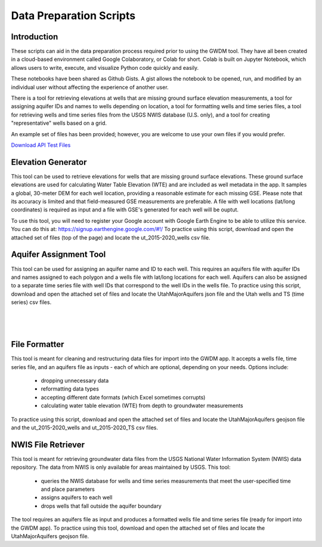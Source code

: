 .. raw:: html
   :file: translate.html

**Data Preparation Scripts**
============================

**Introduction**
------------------
These scripts can aid in the data preparation process required prior to using the GWDM tool. They have all been created in a cloud-based environment called Google Colaboratory, or Colab for short. Colab is built on Jupyter Notebook, which allows users to write, execute, and visualize Python code quickly and easily.

These notebooks have been shared as Github Gists. A gist allows the notebook to be opened, run, and modified by an individual user without affecting the experience of another user.

There is a tool for retrieving elevations at wells that are missing ground surface elevation measurements, a tool for assigning aquifer IDs and names to wells depending on location, a tool for formatting wells and time series files, a tool for retrieving wells and time series files from the USGS NWIS database (U.S. only), and a tool for creating "representative" wells based on a grid.

An example set of files has been provided; however, you are welcome to use your own files if you would prefer.
 
`Download API Test Files <https://github.com/BYU-Hydroinformatics/gwdm/blob/ReadtheDocs-Documentation/docs/source/test_files/SupportScriptFileSet.zip>`_

.. button-link:: https://github.com/BYU-Hydroinformatics/gwdm/blob/ReadtheDocs-Documentation/docs/source/test_files/SupportScriptFileSet.zip
    :color: secondary
    :expand:


.. line-block::

**Elevation Generator** 
-------------------------- 

.. container:: twocol1

     .. container:: leftside
   
            .. image:: images_scripts/mountain_elevation.png 
               
                
     .. container:: rightside
     
            This tool can be used to retrieve elevations for wells that are missing ground surface elevations. These ground surface elevations are used for calculating Water Table Elevation (WTE) and are included as well metadata in             the app. It samples a global, 30-meter DEM for each well location, providing a reasonable estimate for each missing GSE. Please note that its accuracy is limited and that field-measured GSE measurements are preferable. A             file with well locations (lat/long coordinates) is required as input and a file with GSE's generated for each well will be ouptut.

            To use this tool, you will need to register your Google account with Google Earth Engine to be able to utilize this service. You can do this at: https://signup.earthengine.google.com/#!/                                  
            To practice using this script, download and open the attached set of files (top of the page) and locate the ut_2015-2020_wells csv file.

            .. raw:: html

                <a href="https://colab.research.google.com/gist/mdstev1/72f338dbb9f4fbaeb875bd8f6b20cb7b/elevation_generator_using_google_ee.ipynb" target="_blank">
                    <img src="https://colab.research.google.com/assets/colab-badge.svg" alt="Open In Colab">
 
                </a>


.. line-block::

**Aquifer Assignment Tool**
--------------------------   

.. container:: twocol2

     .. container:: leftside
   
            .. image:: images_scripts/aquifer_assignment.png
         
     .. container:: rightside
    
            This tool can be used for assigning an aquifer name and ID to each well. This requires an aquifers file with aquifer IDs and names assigned to each polygon and a wells file with lat/long locations for each well. Aquifers             can also be assigned to a separate time series file with well IDs that correspond to the well IDs in the wells file.
            To practice using this script, download and open the attached set of files and locate the UtahMajorAquifers json file and the Utah wells and TS (time series) csv files.
            
            .. raw:: html

                         <a href="https://colab.research.google.com/gist/mdstev1/3670653eafe6cbb1424c17846273b2b5/aquifer-assignment-tool.ipynb" target="_blank">
                             <img src="https://colab.research.google.com/assets/colab-badge.svg" alt="Open In Colab">
                         </a>


.. container:: twocol2

     .. container:: leftside
   
            
         
     .. container:: rightside
    
|
|
|
**File Formatter**
------------------ 


.. container:: twocol3

    .. container:: leftside
   
            .. image:: images_scripts/file_format.png
         
    .. container:: rightside
       
            This tool is meant for cleaning and restructuring data files for import into the GWDM app. It accepts a wells file, time series file, and an aquifers file as inputs - each of which are optional, depending on your needs.             Options include:

                       * dropping unnecessary data
                       * reformatting data types
                       * accepting different date formats (which Excel sometimes corrupts)
                       * calculating water table elevation (WTE) from depth to groundwater measurements
                       
            To practice using this script, download and open the attached set of files and locate the UtahMajorAquifers geojson file and the ut_2015-2020_wells and ut_2015-2020_TS csv files.

            .. raw:: html

                         <a href="https://colab.research.google.com/gist/mdstev1/ed7fa793b3e09501ddba9b90df015e74/file_formatter.ipynb" target="_blank">
                             <img src="https://colab.research.google.com/assets/colab-badge.svg" alt="Open In Colab">
                         </a>




.. line-block::

**NWIS File Retriever**
-----------------------  

.. container:: twocol4

     .. container:: leftside
   
            .. image:: images_scripts/usgs_logo.png
   
     .. container:: rightside
   
            This tool is meant for retrieving groundwater data files from the USGS National Water Information System (NWIS) data repository. The data from NWIS is only available for areas maintained by USGS. This tool:

                     * queries the NWIS database for wells and time series measurements that meet the user-specified time and place parameters
                     * assigns aquifers to each well
                     * drops wells that fall outside the aquifer boundary

            The tool requires an aquifers file as input and produces a formatted wells file and time series file (ready for import into the GWDM app).
            To practice using this tool, download and open the attached set of files and locate the UtahMajorAquifers geojson file.

            .. raw:: html

                         <a href="colab.research.google.com/gist/mdstev1/8086be08d3c7c753dad2ada31aafb85f/nwis-file-retriever.ipynb" target="_blank">
                             <img src="https://colab.research.google.com/assets/colab-badge.svg" alt="Open In Colab">
                         </a>


            
